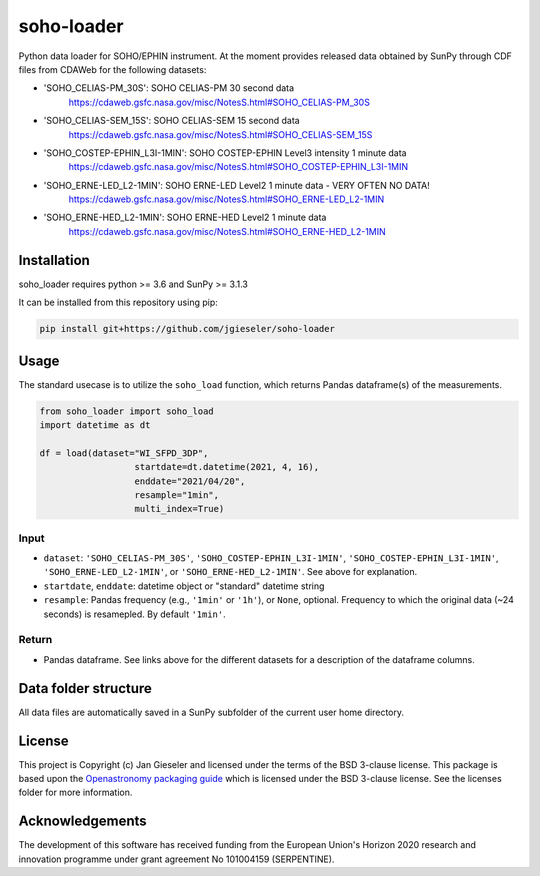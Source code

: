 soho-loader
===============

Python data loader for SOHO/EPHIN instrument. At the moment provides released data obtained by SunPy through CDF files from CDAWeb for the following datasets:

- 'SOHO_CELIAS-PM_30S': SOHO CELIAS-PM 30 second data
    https://cdaweb.gsfc.nasa.gov/misc/NotesS.html#SOHO_CELIAS-PM_30S
- 'SOHO_CELIAS-SEM_15S': SOHO CELIAS-SEM 15 second data
    https://cdaweb.gsfc.nasa.gov/misc/NotesS.html#SOHO_CELIAS-SEM_15S
- 'SOHO_COSTEP-EPHIN_L3I-1MIN': SOHO COSTEP-EPHIN Level3 intensity 1 minute data
    https://cdaweb.gsfc.nasa.gov/misc/NotesS.html#SOHO_COSTEP-EPHIN_L3I-1MIN
- 'SOHO_ERNE-LED_L2-1MIN': SOHO ERNE-LED Level2 1 minute data - VERY OFTEN NO DATA!
    https://cdaweb.gsfc.nasa.gov/misc/NotesS.html#SOHO_ERNE-LED_L2-1MIN
- 'SOHO_ERNE-HED_L2-1MIN': SOHO ERNE-HED Level2 1 minute data
    https://cdaweb.gsfc.nasa.gov/misc/NotesS.html#SOHO_ERNE-HED_L2-1MIN

Installation
------------

soho_loader requires python >= 3.6 and SunPy >= 3.1.3

It can be installed from this repository using pip:

.. code:: bash

    pip install git+https://github.com/jgieseler/soho-loader

Usage
-----

The standard usecase is to utilize the ``soho_load`` function, which
returns Pandas dataframe(s) of the measurements.

.. code:: python

   from soho_loader import soho_load
   import datetime as dt

   df = load(dataset="WI_SFPD_3DP",
                     startdate=dt.datetime(2021, 4, 16),
                     enddate="2021/04/20",
                     resample="1min",
                     multi_index=True)

Input
~~~~~

-  ``dataset``: ``'SOHO_CELIAS-PM_30S'``, ``'SOHO_COSTEP-EPHIN_L3I-1MIN'``, ``'SOHO_COSTEP-EPHIN_L3I-1MIN'``, ``'SOHO_ERNE-LED_L2-1MIN'``, or ``'SOHO_ERNE-HED_L2-1MIN'``. See above for explanation.
-  ``startdate``, ``enddate``: datetime object or "standard" datetime string
-  ``resample``: Pandas frequency (e.g., ``'1min'`` or ``'1h'``), or ``None``, optional. Frequency to which the original data (~24 seconds) is resamepled. By default ``'1min'``.

Return
~~~~~~

-  Pandas dataframe. See links above for the different datasets for a description of the dataframe columns.


Data folder structure
---------------------

All data files are automatically saved in a SunPy subfolder of the current user home directory.


License
-------

This project is Copyright (c) Jan Gieseler and licensed under
the terms of the BSD 3-clause license. This package is based upon
the `Openastronomy packaging guide <https://github.com/OpenAstronomy/packaging-guide>`_
which is licensed under the BSD 3-clause license. See the licenses folder for
more information.

Acknowledgements
----------------

The development of this software has received funding from the European Union's Horizon 2020 research and innovation programme under grant agreement No 101004159 (SERPENTINE).
